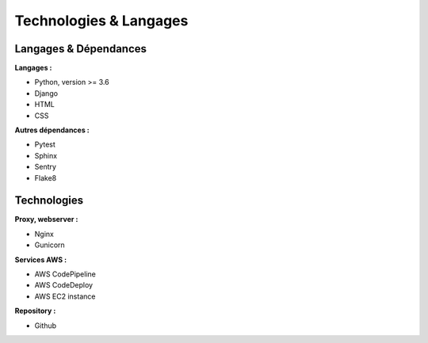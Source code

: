 Technologies & Langages
=====

Langages & Dépendances
------------

**Langages :**

* Python, version >= 3.6
* Django
* HTML
* CSS

**Autres dépendances :**

* Pytest
* Sphinx
* Sentry
* Flake8

Technologies
------------

**Proxy, webserver :**

* Nginx
* Gunicorn

**Services AWS :**

* AWS CodePipeline
* AWS CodeDeploy
* AWS EC2 instance

**Repository :**

* Github